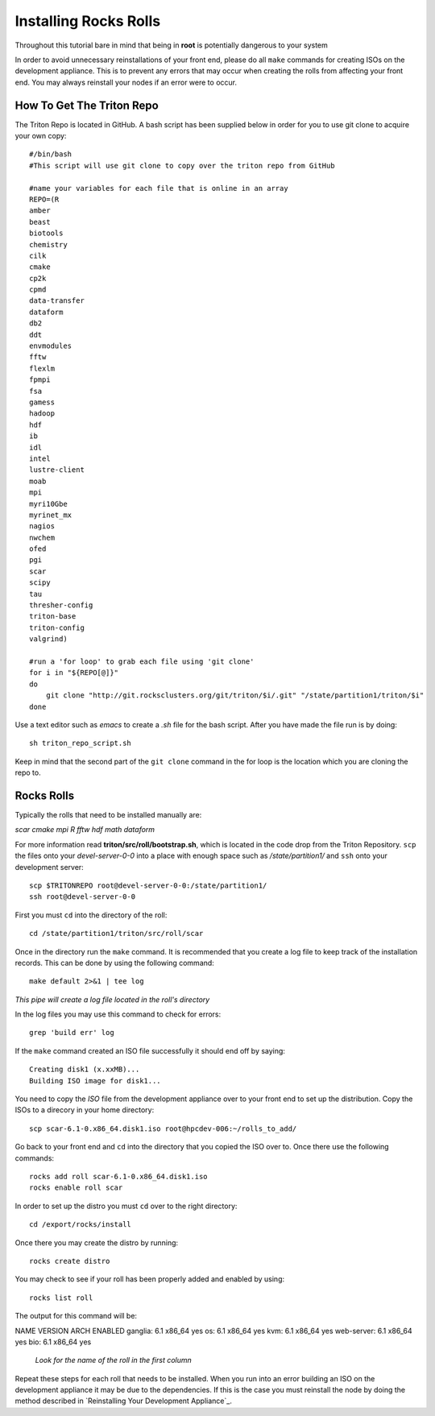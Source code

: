 Installing Rocks Rolls
**********************
Throughout this tutorial bare in mind that being in **root** is potentially dangerous to your system

In order to avoid unnecessary reinstallations of your front end, please do all ``make`` commands for creating ISOs on the development appliance.  This is to prevent any errors that may occur when creating the rolls from affecting your front end.  You may always reinstall your nodes if an error were to occur.

How To Get The Triton Repo
==========================
The Triton Repo is located in GitHub.  A bash script has been supplied below in order for you to use git clone to acquire your own copy::

   #/bin/bash
   #This script will use git clone to copy over the triton repo from GitHub

   #name your variables for each file that is online in an array
   REPO=(R
   amber
   beast
   biotools
   chemistry
   cilk
   cmake
   cp2k
   cpmd
   data-transfer
   dataform
   db2
   ddt
   envmodules
   fftw
   flexlm
   fpmpi
   fsa
   gamess
   hadoop
   hdf
   ib
   idl
   intel
   lustre-client
   moab
   mpi
   myri10Gbe
   myrinet_mx
   nagios
   nwchem
   ofed
   pgi
   scar
   scipy
   tau
   thresher-config
   triton-base
   triton-config
   valgrind)

   #run a 'for loop' to grab each file using 'git clone'
   for i in "${REPO[@]}"
   do
       git clone "http://git.rocksclusters.org/git/triton/$i/.git" "/state/partition1/triton/$i"
   done

Use a text editor such as `emacs` to create a `.sh` file for the bash script.  After you have made the file run is by doing::

   sh triton_repo_script.sh

Keep in mind that the second part of the ``git clone`` command in the for loop is the location which you are cloning the repo to.

Rocks Rolls
===========
Typically the rolls that need to be installed manually are:

*scar* *cmake* *mpi* *R* *fftw* *hdf* *math* *dataform*

For more information read **triton/src/roll/bootstrap.sh**, which is located in the code drop from the Triton Repository.  ``scp`` the files onto your *devel-server-0-0* into a place with enough space such as */state/partition1/* and ``ssh`` onto your development server::

   scp $TRITONREPO root@devel-server-0-0:/state/partition1/
   ssh root@devel-server-0-0

First you must ``cd`` into the directory of the roll::

   cd /state/partition1/triton/src/roll/scar

Once in the directory run the ``make`` command.  It is recommended that you create a log file to keep track of the installation records.  This can be done by using the following command::

   make default 2>&1 | tee log

*This pipe will create a log file located in the roll's directory*

In the log files you may use this command to check for errors::

   grep 'build err' log

If the ``make`` command created an ISO file successfully it should end off by saying::

   Creating disk1 (x.xxMB)...
   Building ISO image for disk1...

You need to copy the *ISO* file from the development appliance over to your front end to set up the distribution.  Copy the ISOs to a direcory in your home directory::

   scp scar-6.1-0.x86_64.disk1.iso root@hpcdev-006:~/rolls_to_add/

Go back to your front end and ``cd`` into the directory that you copied the ISO over to.  Once there use the following commands::

   rocks add roll scar-6.1-0.x86_64.disk1.iso
   rocks enable roll scar

In order to set up the distro you must ``cd`` over to the right directory::

   cd /export/rocks/install

Once there you may create the distro by running::

   rocks create distro

You may check to see if your roll has been properly added and enabled by using::

   rocks list roll

The output for this command will be::

NAME          VERSION    ARCH   ENABLED
ganglia:      6.1        x86_64 yes    
os:           6.1        x86_64 yes    
kvm:          6.1        x86_64 yes    
web-server:   6.1        x86_64 yes    
bio:          6.1        x86_64 yes 

   *Look for the name of the roll in the first column*

Repeat these steps for each roll that needs to be installed.  When you run into an error building an ISO on the development appliance it may be due to the dependencies.  If this is the case you must reinstall the node by doing the method described in `Reinstalling Your Development Appliance`_.
